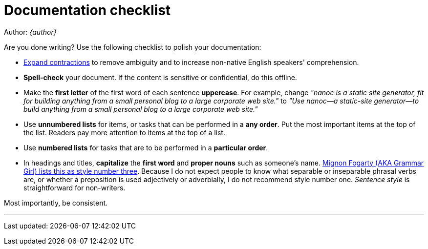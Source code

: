 = Documentation checklist

Author: _{author}_

Are you done writing? Use the following checklist to polish your documentation:

* http://grammar.about.com/od/words/a/EnglishContractions.htm[Expand
contractions] to remove ambiguity and to increase non-native English
speakers' comprehension.

* **Spell-check** your document. If the content is sensitive
or confidential, do this offline.

* Make the **first letter** of the first word of each sentence
**uppercase**. For example, change _&quot;nanoc is a static
site generator, fit for building anything from a small personal blog to a large
corporate web site.&quot;_ to _&quot;Use nanoc&mdash;a
static-site generator&mdash;to build anything from a small personal blog to a
large corporate web site.&quot;_

* Use **unnumbered lists** for items, or tasks that can be
performed in a **any order**. Put the most important items at the
top of the list. Readers pay more attention to items at the top of a list.

* Use **numbered lists** for tasks that are to be performed
in a **particular order**.

* In headings and titles, **capitalize** the **first word** and
**proper nouns** such as someone's name.
http://www.quickanddirtytips.com/education/grammar/capitalizing-titles[Mignon
Fogarty (AKA Grammar Girl) lists this as style number three]. Because I do not
expect people to know what separable or inseparable phrasal verbs are, or
whether a preposition is used adjectively or adverbially, I do not recommend
style number one. _Sentence style_ is straightforward for non-writers.

Most importantly, be consistent.

'''
Last updated: {docdatetime}
